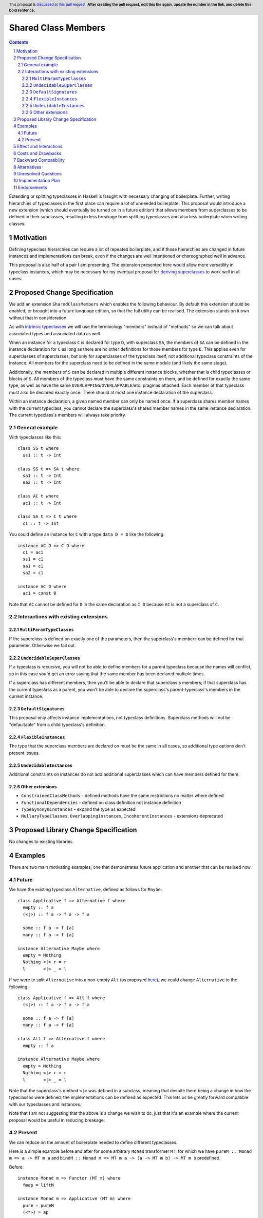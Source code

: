 .. Notes on reStructuredText - delete this section before submitting
.. ==================================================================

.. The proposals are submitted in reStructuredText format.  To get inline code, enclose text in double backticks, ``like this``.  To get block code, use a double colon and indent by at least one space

.. ::

..  like this
..  and

..  this too

.. To get hyperlinks, use backticks, angle brackets, and an underscore `like this <http://www.haskell.org/>`_.


Shared Class Members
====================

.. author:: Benjamin
.. date-accepted:: Leave blank. This will be filled in when the proposal is accepted.
.. ticket-url:: Leave blank. This will eventually be filled with the
                ticket URL which will track the progress of the
                implementation of the feature.
.. implemented:: Leave blank. This will be filled in with the first GHC version which
                 implements the described feature.
.. highlight:: haskell
.. header:: This proposal is `discussed at this pull request <https://github.com/ghc-proposals/ghc-proposals/pull/707>`_.
            **After creating the pull request, edit this file again, update the
            number in the link, and delete this bold sentence.**
.. sectnum::
.. contents::

.. Here you should write a short abstract motivating and briefly summarizing the proposed change.

Extending or splitting typeclasses in Haskell is fraught with necessary changing
of boilerplate. Further, writing hierarchies of typeclasses in the first place
can require a lot of unneeded boilerplate. This proposal would introduce a new
extension (which should eventually be turned on in a future edition) that allows
members from superclasses to be defined in their subclasses, resulting in less
breakage from splitting typeclasses and also less boilerplate when writing classes.


Motivation
----------
Defining typeclass hierarchies can require a lot of repeated boilerplate, and if
those hierarchies are changed in future instances and implementations can break,
even if the changes are well intentioned or choreographed well in advance.

This proposal is also half of a pair I am presenting. The extension presented here
would allow more versatility in typeclass instances, which may be necessary for
my eventual proposal for `deriving superclasses <https://github.com/ghc-proposals/ghc-proposals/pull/708>`_
to work well in all cases.

.. This proposal is best examined via its `Examples <#Examples>`_.

.. The core issues to be solved are forwards compatibility with changes to typeclass
.. hierarchies as well as more flexible class declarations. This proposal would allow
.. reduction in boilerplate as well as further fearlessness in changes to the core
.. language.

.. Give a strong reason for why the community needs this change. Describe the use
.. case as clearly as possible and give an example. Explain how the status quo is
.. insufficient or not ideal.

.. A good Motivation section is often driven by examples and real-world scenarios.


Proposed Change Specification
-----------------------------

We add an extension ``SharedClassMembers`` which enables the following behaviour.
By default this extension should be enabled, or brought into a future language
edition, so that the full utility can be realised. The extension stands
on it own without that in consideration.

As with `intrinsic typeclasses <https://gitlab.haskell.org/ghc/ghc/-/wikis/intrinsic-superclasses>`_
we will use the terminology "members" instead of "methods" so we can talk about
associated types and associated data as well.

When an instance for a typeclass ``C`` is declared for type ``D``, with superclass
``SA``, the members of ``SA`` can be defined in the instance declaration for ``C``
as long as there are no other definitions for those members for type ``D``. This
applies even for superclasses of superclasses, but only for superclasses of the
typeclass itself, not additional typeclass constraints of the instance. All 
members for the superclass need to be defined in the same module (and likely the
same stage).

Additionally, the members of ``S`` can be declared in multiple different instance
blocks, whether that is child typeclasses or blocks of ``S``. All members of the
typeclass must have the same constraints on them, and be defined for exactly the
same type, as well as have the same ``OVERLAPPING``/``OVERLAPPABLE``/etc. pragmas
attached. Each member of that typeclass must also be declared exactly once.
There should at most one instance declaration of the superclass.

Within an instance declaration, a given named member can only be named once. If
a superclass shares member names with the current typeclass, you cannot declare
the superclass's shared member names in the same instance declaration. The current
typeclass's members will always take priority.

General example
^^^^^^^^^^^^^^^

With typeclasses like this:
::
  class SS t where
    ss1 :: t -> Int

  class SS t => SA t where
    sa1 :: t -> Int
    sa2 :: t -> Int

  class AC t where
    ac1 :: t -> Int

  class SA t => C t where
    c1 :: t -> Int

You could define an instance for ``C`` with a type ``data D = D`` like the
following:
::
  instance AC D => C D where
    c1 = ac1
    ss1 = c1
    sa1 = c1
    sa2 = c1

  instance AC D where
    ac1 = const 0

Note that ``AC`` cannot be defined for ``D`` in the same declaration as ``C D`` because
``AC`` is not a superclass of ``C``.

Interactions with existing extensions
^^^^^^^^^^^^^^^^^^^^^^^^^^^^^^^^^^^^^

``MultiParamTypeClasses``
"""""""""""""""""""""""""

If the superclass is defined on exactly one of the parameters, then the superclass's
members can be defined for that parameter. Otherwise we fail out.

``UndecidableSuperClasses``
"""""""""""""""""""""""""""

If a typeclass is recursive, you will not be able to define members for a parent
typeclass because the names will conflict, so in this case you'd get an error
saying that the same member has been declared multiple times.

If a superclass has different members, then you'll be able to declare that
superclass's members; if that superclass has the current typeclass as a parent, you
won't be able to declare the superclass's parent-typeclass's members in the current
instance.

``DefaultSignatures``
"""""""""""""""""""""

This proposal only affects instance implementations, not typeclass definitions.
Superclass methods will not be "defaultable" from a child typeclass's definition.

``FlexibleInstances``
"""""""""""""""""""""

The type that the superclass members are declared on must be the same in all cases,
so additional type options don't present issues.

``UndecidableInstances``
""""""""""""""""""""""""

Additional constraints on instances do not add additional superclasses which can
have members defined for them.

Other extensions
""""""""""""""""

- ``ConstrainedClassMethods``
  - defined methods have the same restrictions no matter where defined
- ``FunctionalDependencies``
  - defined on class definition not instance definition
- ``TypeSynonymInstances``
  - expand the type as expected
- ``NullaryTypeClasses``, ``OverlappingInstances``, ``IncoherentInstances``
  - extensions deprecated

.. Specify the change in precise, comprehensive yet concise language. Avoid words
.. like "should" or "could". Strive for a complete definition. Your specification
.. may include,

.. * BNF grammar and semantics of any new syntactic constructs
..   (Use the `Haskell 2010 Report <https://www.haskell.org/onlinereport/haskell2010/>`_ or GHC's ``alex``\- or ``happy``\-formatted files
..   for the `lexer <https://gitlab.haskell.org/ghc/ghc/-/blob/master/compiler/GHC/Parser/Lexer.x>`_ or `parser <https://gitlab.haskell.org/ghc/ghc/-/blob/master/compiler/GHC/Parser.y>`_
..   for a good starting point.)
.. * the types and semantics of any new library interfaces
.. * how the proposed change interacts with existing language or compiler
..   features, in case that is otherwise ambiguous

.. Think about how your proposed design accords with our `language design principles <../principles.rst#2Language-design-principles>`_,
.. and articulate that alignment explicitly wherever possible.

.. Strive for *precision*. The ideal specification is described as a
.. modification of the `Haskell 2010 report
.. <https://www.haskell.org/definition/haskell2010.pdf>`_. Where that is
.. not possible (e.g. because the specification relates to a feature that
.. is not in the Haskell 2010 report), try to adhere its style and level
.. of detail. Think about corner cases. Write down general rules and
.. invariants.

.. Note, however, that this section should focus on a precise
.. *specification*; it need not (and should not) devote space to
.. *implementation* details -- the "Implementation Plan" section can be used for that.

.. The specification can, and almost always should, be illustrated with
.. *examples* that illustrate corner cases. But it is not sufficient to
.. give a couple of examples and regard that as the specification! The
.. examples should illustrate and elucidate a clearly-articulated
.. specification that covers the general case.

Proposed Library Change Specification
-------------------------------------

No changes to existing libraries.

Examples
--------
.. This section illustrates the specification through the use of examples of the
.. language change proposed. It is best to exemplify each point made in the
.. specification, though perhaps one example can cover several points. Contrived
.. examples are OK here. If the Motivation section describes something that is
.. hard to do without this proposal, this is a good place to show how easy that
.. thing is to do with the proposal.

There are two main motivating examples, one that demonstrates future application
and another that can be realised now.

Future
^^^^^^
We have the existing typeclass ``Alternative``, defined as follows for ``Maybe``:
::
  class Applicative f => Alternative f where
    empty :: f a
    (<|>) :: f a -> f a -> f a

    some :: f a -> f [a]
    many :: f a -> f [a]

  instance Alternative Maybe where
    empty = Nothing
    Nothing <|> r = r
    l       <|> _ = l

If we were to split ``Alternative`` into a non-empty ``Alt`` (as proposed
`here <https://github.com/haskell/core-libraries-committee/issues/272>`_), we
could change ``Alternative`` to the following:
::
  class Applicative f => Alt f where
    (<|>) :: f a -> f a -> f a

    some :: f a -> f [a]
    many :: f a -> f [a]

  class Alt f => Alternative f where
    empty :: f a

  instance Alternative Maybe where
    empty = Nothing
    Nothing <|> r = r
    l       <|> _ = l

Note that the superclass's method ``<|>`` was defined in a subclass, meaning that
despite there being a change in how the typeclasses were defined, the implementations
can be defined as expected. This lets us be greatly forward compatible with our
typeclasses and instances.

Note that I am not suggesting that the above is a change we wish to do, just that
it's an example where the current proposal would be useful in reducing breakage.

Present
^^^^^^^

We can reduce on the amount of boilerplate needed to define different typeclasses.

Here is a simple example before and after for some arbitrary ``Monad`` transformer
``MT``, for which we have ``pureM :: Monad m => a -> MT m a`` and
``bindM :: Monad m => MT m a -> (a -> MT m b) -> MT m b`` predefined.

Before:
::
  instance Monad m => Functor (MT m) where
    fmap = liftM

  instance Monad m => Applicative (MT m) where
    pure = pureM
    (<*>) = ap

  instance Monad m => Monad (MT m) where
    (>>=) = bindM

And after:
::
  instance Monad m => Monad (MT m) where
    fmap = liftM
    pure = pureM
    (<*>) = ap
    (>>=) = bindM

This style can greatly reduce code-reading overhead, because instead of three
different, possibly disparate instance definitions, there is one that contains
all the members for the parent typeclasses.

Effect and Interactions
-----------------------
Reducing on boilerplate of typeclass definitions is an obvious outcome of this
proposal.

The forwards-compatibility feature can be realised only if this extension is
enabled by default when typeclass splitting occurs. This extension won't be able
to make compiling code fail, but can allow code broken by a dependency change
to now compile.

.. Your proposed change addresses the issues raised in the motivation. Explain how.

.. Also, discuss possibly contentious interactions with existing language or compiler
.. features. Complete this section with potential interactions raised
.. during the PR discussion.

Costs and Drawbacks
-------------------
This extension can complicate instance definitions, and may make it unclear where
a member originates from; in the above example with the ``Monad`` hierarchy,
``fmap`` could be a member of ``Monad``, ``Applicative`` or ``Functor``, which
could be confusing to a novice.

Further, allowing users to define different members of a typeclass scattered
across a module seems like it could result in bad practices, but I find it
unlikely that developers would choose to do this.

.. Give an estimate on development and maintenance costs. List how this affects
.. learnability of the language for novice users. Define and list any remaining
.. drawbacks that cannot be resolved.


Backward Compatibility
----------------------
This has no breaking changes as it is a new feature.


Alternatives
------------
We could choose not to implement this change, and accept that changing typeclass
hierarchies should be a breaking change, and that the boilerplate necessary for
writing instances is necessary or useful.

There is design space for this proposal to implement a pragma on the typeclass or
members to allow them to be defined in subclasses, or for the extension to be
enabled where the typeclass definition is and not the instance definition. I 
would recommend against this so that the only places where there will be changes
to operation are instance definitions; this is only meant to be changing instance
definitions, after all. It should not be up to typeclass authors to decide how
end users define instances for their own types. Further, it feels odd to me to
annotate members of a typeclass and have to propagate that out to all instance
definitions.

.. List alternative designs to your proposed change. Both existing
.. workarounds, or alternative choices for the changes. Explain
.. the reasons for choosing the proposed change over these alternative:
.. *e.g.* they can be cheaper but insufficient, or better but too
.. expensive. Or something else.

.. The PR discussion often raises other potential designs, and they should be
.. added to this section. Similarly, if the proposed change
.. specification changes significantly, the old one should be listed in
.. this section.

Unresolved Questions
--------------------
None currently.

.. Explicitly list any remaining issues that remain in the conceptual design and
.. specification. Be upfront and trust that the community will help. Please do
.. not list *implementation* issues.

.. Hopefully this section will be empty by the time the proposal is brought to
.. the steering committee.


Implementation Plan
-------------------
No implementer has been selected yet.

.. (Optional) If accepted who will implement the change? Which other resources
.. and prerequisites are required for implementation?

Endorsements
-------------
None.

.. (Optional) This section provides an opportunity for any third parties to express their
.. support for the proposal, and to say why they would like to see it adopted.
.. It is not mandatory for have any endorsements at all, but the more substantial
.. the proposal is, the more desirable it is to offer evidence that there is
.. significant demand from the community.  This section is one way to provide
.. such evidence.
